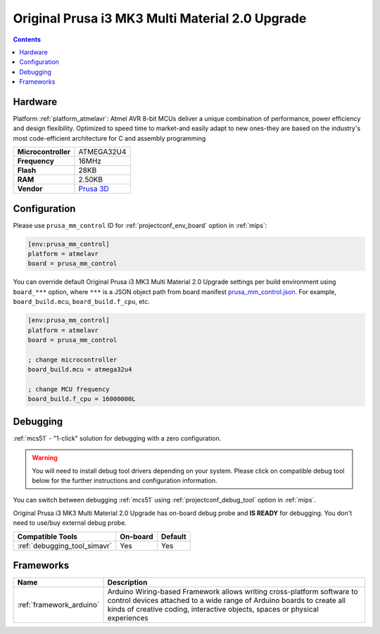
.. _board_atmelavr_prusa_mm_control:

Original Prusa i3 MK3 Multi Material 2.0 Upgrade
================================================

.. contents::

Hardware
--------

Platform :ref:`platform_atmelavr`: Atmel AVR 8-bit MCUs deliver a unique combination of performance, power efficiency and design flexibility. Optimized to speed time to market-and easily adapt to new ones-they are based on the industry's most code-efficient architecture for C and assembly programming

.. list-table::

  * - **Microcontroller**
    - ATMEGA32U4
  * - **Frequency**
    - 16MHz
  * - **Flash**
    - 28KB
  * - **RAM**
    - 2.50KB
  * - **Vendor**
    - `Prusa 3D <https://shop.prusa3d.com/en/upgrades/183-original-prusa-i3-mk25smk3s-multi-material-2s-upgrade-kit-mmu2s.html?utm_source=platformio.org&utm_medium=docs>`__


Configuration
-------------

Please use ``prusa_mm_control`` ID for :ref:`projectconf_env_board` option in :ref:`mips`:

.. code-block:: ini

  [env:prusa_mm_control]
  platform = atmelavr
  board = prusa_mm_control

You can override default Original Prusa i3 MK3 Multi Material 2.0 Upgrade settings per build environment using
``board_***`` option, where ``***`` is a JSON object path from
board manifest `prusa_mm_control.json <https://github.com/platformio/platform-atmelavr/blob/master/boards/prusa_mm_control.json>`_. For example,
``board_build.mcu``, ``board_build.f_cpu``, etc.

.. code-block:: ini

  [env:prusa_mm_control]
  platform = atmelavr
  board = prusa_mm_control

  ; change microcontroller
  board_build.mcu = atmega32u4

  ; change MCU frequency
  board_build.f_cpu = 16000000L

Debugging
---------

:ref:`mcs51` - "1-click" solution for debugging with a zero configuration.

.. warning::
    You will need to install debug tool drivers depending on your system.
    Please click on compatible debug tool below for the further
    instructions and configuration information.

You can switch between debugging :ref:`mcs51` using
:ref:`projectconf_debug_tool` option in :ref:`mips`.

Original Prusa i3 MK3 Multi Material 2.0 Upgrade has on-board debug probe and **IS READY** for debugging. You don't need to use/buy external debug probe.

.. list-table::
  :header-rows:  1

  * - Compatible Tools
    - On-board
    - Default
  * - :ref:`debugging_tool_simavr`
    - Yes
    - Yes

Frameworks
----------
.. list-table::
    :header-rows:  1

    * - Name
      - Description

    * - :ref:`framework_arduino`
      - Arduino Wiring-based Framework allows writing cross-platform software to control devices attached to a wide range of Arduino boards to create all kinds of creative coding, interactive objects, spaces or physical experiences
